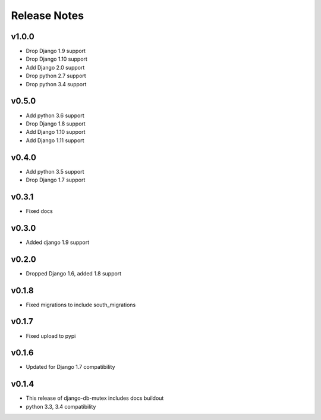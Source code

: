 Release Notes
=============

v1.0.0
------
* Drop Django 1.9 support
* Drop Django 1.10 support
* Add Django 2.0 support
* Drop python 2.7 support
* Drop python 3.4 support

v0.5.0
------
* Add python 3.6 support
* Drop Django 1.8 support
* Add Django 1.10 support
* Add Django 1.11 support

v0.4.0
------
* Add python 3.5 support
* Drop Django 1.7 support

v0.3.1
------
* Fixed docs

v0.3.0
------
* Added django 1.9 support

v0.2.0
------
* Dropped Django 1.6, added 1.8 support

v0.1.8
------
* Fixed migrations to include south_migrations

v0.1.7
------
* Fixed upload to pypi

v0.1.6
------
* Updated for Django 1.7 compatibility

v0.1.4
------
* This release of django-db-mutex includes docs buildout
* python 3.3, 3.4 compatibility
